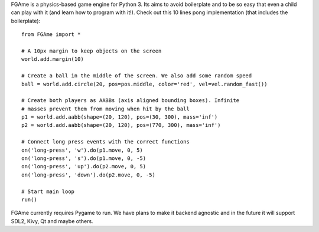 FGAme is a physics-based game engine for Python 3. Its aims to avoid boilerplate 
and to be so easy that even a child can play with it (and learn how to program
with it!). Check out this 10 lines pong implementation (that includes the 
boilerplate)::

    from FGAme import *

    # A 10px margin to keep objects on the screen
    world.add.margin(10)

    # Create a ball in the middle of the screen. We also add some random speed
    ball = world.add.circle(20, pos=pos.middle, color='red', vel=vel.random_fast())

    # Create both players as AABBs (axis aligned bounding boxes). Infinite
    # masses prevent them from moving when hit by the ball
    p1 = world.add.aabb(shape=(20, 120), pos=(30, 300), mass='inf')
    p2 = world.add.aabb(shape=(20, 120), pos=(770, 300), mass='inf')

    # Connect long press events with the correct functions
    on('long-press', 'w').do(p1.move, 0, 5)
    on('long-press', 's').do(p1.move, 0, -5)
    on('long-press', 'up').do(p2.move, 0, 5)
    on('long-press', 'down').do(p2.move, 0, -5)

    # Start main loop
    run()
    
FGAme currently requires Pygame to run. We have plans to make it backend 
agnostic and in the future it will support SDL2, Kivy, Qt and maybe others.

